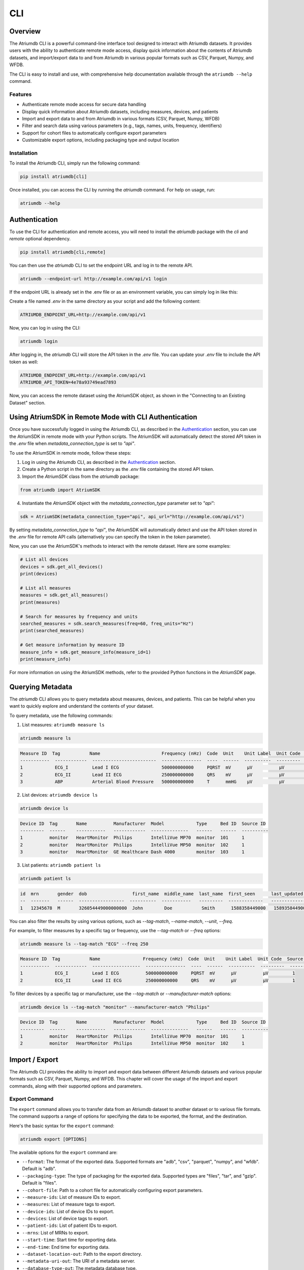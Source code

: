 ##################
CLI
##################

****************
Overview
****************

The Atriumdb CLI is a powerful command-line interface tool designed to interact with Atriumdb datasets. It provides users with the ability to authenticate remote mode access, display quick information about the contents of Atriumdb datasets, and import/export data to and from Atriumdb in various popular formats such as CSV, Parquet, Numpy, and WFDB.

The CLI is easy to install and use, with comprehensive help documentation available through the ``atriumdb --help`` command.

Features
==============

- Authenticate remote mode access for secure data handling
- Display quick information about Atriumdb datasets, including measures, devices, and patients
- Import and export data to and from Atriumdb in various formats (CSV, Parquet, Numpy, WFDB)
- Filter and search data using various parameters (e.g., tags, names, units, frequency, identifiers)
- Support for cohort files to automatically configure export parameters
- Customizable export options, including packaging type and output location

Installation
==============

To install the Atriumdb CLI, simply run the following command:

.. code-block::

    pip install atriumdb[cli]

Once installed, you can access the CLI by running the `atriumdb` command. For help on usage, run:

.. code-block::

    atriumdb --help

**************************
Authentication
**************************

To use the CLI for authentication and remote access, you will need to install the `atriumdb` package with the `cli` and `remote` optional dependency.

.. code-block:: bash

    pip install atriumdb[cli,remote]

You can then use the `atriumdb` CLI to set the endpoint URL and log in to the remote API.

.. code-block:: bash

    atriumdb --endpoint-url http://example.com/api/v1 login

If the endpoint URL is already set in the .env file or as an environment variable, you can simply log in like this:

Create a file named `.env` in the same directory as your script and add the following content:

.. code-block:: ini

    ATRIUMDB_ENDPOINT_URL=http://example.com/api/v1

Now, you can log in using the CLI:

.. code-block:: bash

    atriumdb login

After logging in, the `atriumdb` CLI will store the API token in the `.env` file. You can update your `.env` file to include the API token as well:

.. code-block:: ini

    ATRIUMDB_ENDPOINT_URL=http://example.com/api/v1
    ATRIUMDB_API_TOKEN=4e78a93749ead7893

Now, you can access the remote dataset using the AtriumSDK object, as shown in the "Connecting to an Existing Dataset" section.


*********************************************************
Using AtriumSDK in Remote Mode with CLI Authentication
*********************************************************

Once you have successfully logged in using the Atriumdb CLI, as described in the `Authentication`_ section, you can use the AtriumSDK in remote mode with your Python scripts. The AtriumSDK will automatically detect the stored API token in the `.env` file when `metadata_connection_type` is set to `"api"`.

To use the AtriumSDK in remote mode, follow these steps:

1. Log in using the Atriumdb CLI, as described in the `Authentication`_ section.

2. Create a Python script in the same directory as the `.env` file containing the stored API token.

3. Import the `AtriumSDK` class from the `atriumdb` package:

.. code-block:: python

    from atriumdb import AtriumSDK

4. Instantiate the `AtriumSDK` object with the `metadata_connection_type` parameter set to `"api"`:

.. code-block:: python

    sdk = AtriumSDK(metadata_connection_type="api", api_url="http://example.com/api/v1")

By setting `metadata_connection_type` to `"api"`, the AtriumSDK will automatically detect and use the API token stored in the `.env` file for remote API calls (alternatively you can specify the token in the `token` parameter).

Now, you can use the AtriumSDK's methods to interact with the remote dataset. Here are some examples:

.. code-block:: python

    # List all devices
    devices = sdk.get_all_devices()
    print(devices)

    # List all measures
    measures = sdk.get_all_measures()
    print(measures)

    # Search for measures by frequency and units
    searched_measures = sdk.search_measures(freq=60, freq_units="Hz")
    print(searched_measures)

    # Get measure information by measure ID
    measure_info = sdk.get_measure_info(measure_id=1)
    print(measure_info)

For more information on using the AtriumSDK methods, refer to the provided Python functions in the `AtriumSDK` page.

**************************
Querying Metadata
**************************

The `atriumdb` CLI allows you to query metadata about measures, devices, and patients. This can be helpful when you want to quickly explore and understand the contents of your dataset.

To query metadata, use the following commands:

1. List measures: ``atriumdb measure ls``

.. code-block:: bash

    atriumdb measure ls

.. code-block:: none

    Measure ID  Tag           Name                       Frequency (nHz)  Code  Unit    Unit Label  Unit Code  Source ID
    -----------  ------------  ------------------------  ---------------  ----  ------  ----------  ---------  ----------
    1            ECG_I         Lead I ECG                500000000000     PQRST  mV      µV          µV         1
    2            ECG_II        Lead II ECG               250000000000     QRS    mV      µV          µV         1
    3            ABP           Arterial Blood Pressure   500000000000     T      mmHG    µV          µV         1

2. List devices: ``atriumdb device ls``

.. code-block:: bash

    atriumdb device ls

.. code-block:: none

    Device ID  Tag       Name          Manufacturer  Model            Type     Bed ID  Source ID
    ---------  ------    -----------   ------------  --------------   ------   ------  ----------
    1          monitor   HeartMonitor  Philips       IntelliVue MP70  monitor  101     1
    2          monitor   HeartMonitor  Philips       IntelliVue MP50  monitor  102     1
    3          monitor   HeartMonitor  GE Healthcare Dash 4000        monitor  103     1

3. List patients: ``atriumdb patient ls``

.. code-block:: bash

    atriumdb patient ls

.. code-block:: none

    id  mrn       gender  dob                 first_name  middle_name  last_name  first_seen      last_updated    source_id
    --  -------   ------  -----------------  ----------  -----------   ---------  -------------   -------------   ----------
    1   12345678  M       326054449000000000  John        Doe           Smith      1588358449000   1589358449000   2

You can also filter the results by using various options, such as `--tag-match`, `--name-match`, `--unit`, `--freq`.

For example, to filter measures by a specific tag or frequency, use the `--tag-match` or `--freq` options:

.. code-block:: bash

    atriumdb measure ls --tag-match "ECG" --freq 250

.. code-block:: none

    Measure ID  Tag           Name                Frequency (nHz)  Code  Unit    Unit Label  Unit Code  Source ID
    -----------  ------------  ------------------  ---------------  ----  ------  ----------  ---------  ----------
    1            ECG_I         Lead I ECG          500000000000     PQRST  mV      µV          µV         1
    2            ECG_II        Lead II ECG         250000000000     QRS    mV      µV          µV         1

To filter devices by a specific tag or manufacturer, use the `--tag-match` or `--manufacturer-match` options:

.. code-block:: bash

    atriumdb device ls --tag-match "monitor" --manufacturer-match "Philips"

.. code-block:: none

    Device ID  Tag       Name          Manufacturer  Model            Type     Bed ID  Source ID
    ---------  ------    -----------   ------------  --------------   ------   ------  ----------
    1          monitor   HeartMonitor  Philips       IntelliVue MP70  monitor  101     1
    2          monitor   HeartMonitor  Philips       IntelliVue MP50  monitor  102     1

**************************
Import / Export
**************************

The Atriumdb CLI provides the ability to import and export data between different Atriumdb datasets and various popular formats such as CSV, Parquet, Numpy, and WFDB. This chapter will cover the usage of the import and export commands, along with their supported options and parameters.

Export Command
==============

The ``export`` command allows you to transfer data from an Atriumdb dataset to another dataset or to various file formats. The command supports a range of options for specifying the data to be exported, the format, and the destination.

Here's the basic syntax for the ``export`` command:

.. code-block:: bash

    atriumdb export [OPTIONS]

The available options for the ``export`` command are:

- ``--format``: The format of the exported data. Supported formats are "adb", "csv", "parquet", "numpy", and "wfdb". Default is "adb".
- ``--packaging-type``: The type of packaging for the exported data. Supported types are "files", "tar", and "gzip". Default is "files".
- ``--cohort-file``: Path to a cohort file for automatically configuring export parameters.
- ``--measure-ids``: List of measure IDs to export.
- ``--measures``: List of measure tags to export.
- ``--device-ids``: List of device IDs to export.
- ``--devices``: List of device tags to export.
- ``--patient-ids``: List of patient IDs to export.
- ``--mrns``: List of MRNs to export.
- ``--start-time``: Start time for exporting data.
- ``--end-time``: End time for exporting data.
- ``--dataset-location-out``: Path to the export directory.
- ``--metadata-uri-out``: The URI of a metadata server.
- ``--database-type-out``: The metadata database type.
- ``--by-patient``: Whether or not to include patient mapping. Default is False.

Here's an example of using the ``export`` command to export data in CSV format:

.. code-block:: bash

    atriumdb export --format csv --dataset-location-out /path/to/export/directory

Import Command
==============

The ``import`` command is currently under development and will be available in a future release. It will allow users to import data into an Atriumdb dataset from various file formats.

For now, anything import could do you can do with export by switching the source and target datasets.

Cohort Files
============

Cohort files are a convenient way to specify a set of export parameters in a single file. The Atriumdb CLI supports YAML-formatted cohort files, which can be used with the ``--cohort-file`` option in the ``export`` command.

Here's an example of a cohort file:

.. code-block:: yaml

    measures:
      - HR
      - RR
    measure_ids:
      - 1
      - 2
    devices:
      - device_A
      - device_B
    device_ids:
      - 10
      - 11
    patient_ids:
      - 100
      - 101
    mrns:
      - 123456
      - 789012
    start_epoch_s: 1620000000
    end_epoch_s: 1620100000

To use a cohort file with the ``export`` command, simply provide the path to the file with the ``--cohort-file`` option:

.. code-block:: bash

    atriumdb export --cohort-file /path/to/cohort.yaml --dataset-location-out /path/to/export/directory

*********************************
List of Commands and Options
*********************************

This section provides an overview of the available commands and their respective options in the Atriumdb CLI.

AtriumDB Command
================
The atriumdb command is a command line interface for the Atrium database, allowing you to import and export data from the database. The import subcommand is used to import data into the database from common formats, while the export subcommand is used to export data from the database to common formats.

The atriumdb dataset is defined by the following environment variables or corresponding command line options. You can use command line options in place of the environment variables for a more flexible configuration.

Usage
-----

.. code-block:: bash

   atriumdb [options]

Options
-------

+-------------------+--------------------------------------------------------------------------------------------------------------------+
| Option            | Description                                                                                                        |
+===================+====================================================================================================================+
| --dataset-location| The local path to a dataset.                                                                                       |
+-------------------+--------------------------------------------------------------------------------------------------------------------+
| --metadata-uri    | The URI of a metadata server.                                                                                      |
+-------------------+--------------------------------------------------------------------------------------------------------------------+
| --database-type   | The type of metadata database supporting the dataset. Choices: sqlite, mariadb, mysql, api.                        |
+-------------------+--------------------------------------------------------------------------------------------------------------------+
| --endpoint-url    | The endpoint to connect to for a remote AtriumDB server.                                                           |
+-------------------+--------------------------------------------------------------------------------------------------------------------+
| --api-token       | A token to authorize API access.                                                                                   |
+-------------------+--------------------------------------------------------------------------------------------------------------------+


Login Command
=============

This command authenticates the user with the Atriumdb server using a QR code. It sends a request to the server to get the authentication configuration, generates a device code, displays a QR code for the user to scan, and then checks if the user has completed the authentication process. If successful, the API token is set in the user's environment variables.

Usage
-----

.. code-block:: bash

   atriumdb login

Options
-------

This command does not have any options.

Export Command
==============
This command exports data from Atriumdb to the specified format and packaging type. Users can filter the data to be exported using various options such as measure ids, device ids, patient ids, and MRNs. The export command also supports specifying a cohort file to automatically configure export parameters.

Usage
-----

.. code-block:: bash

   atriumdb export [options]

Options
-------

+----------------------+-----------------------------------------------------------------------------------------------------------------------------------------------------------------------------------+
| Option               | Description                                                                                                                                                                       |
+======================+===================================================================================================================================================================================+
| --format             | Format of the exported data (default: adb). Choices: adb, csv, parquet, numpy, wfdb. Currently, only adb and csv formats are supported for export.                                |
+----------------------+-----------------------------------------------------------------------------------------------------------------------------------------------------------------------------------+
| --packaging-type     | Type of packaging for the exported data (default: files). Choices: files, tar, gzip.                                                                                              |
+----------------------+-----------------------------------------------------------------------------------------------------------------------------------------------------------------------------------+
| --cohort-file        | Cohort file for automatically configuring export parameters. Supported formats: .yml, .yaml.                                                                                      |
+----------------------+-----------------------------------------------------------------------------------------------------------------------------------------------------------------------------------+
| --measure-ids        | List of measure ids to export.                                                                                                                                                    |
+----------------------+-----------------------------------------------------------------------------------------------------------------------------------------------------------------------------------+
| --measures           | List of measure tags to export. Measure ids matching the tags will be added to the export list.                                                                                   |
+----------------------+-----------------------------------------------------------------------------------------------------------------------------------------------------------------------------------+
| --device-ids         | List of device ids to export.                                                                                                                                                     |
+----------------------+-----------------------------------------------------------------------------------------------------------------------------------------------------------------------------------+
| --devices            | List of device tags to export. Device ids matching the tags will be added to the export list.                                                                                     |
+----------------------+-----------------------------------------------------------------------------------------------------------------------------------------------------------------------------------+
| --patient-ids        | List of patient ids to export.                                                                                                                                                    |
+----------------------+-----------------------------------------------------------------------------------------------------------------------------------------------------------------------------------+
| --mrns               | List of MRNs to export.                                                                                                                                                           |
+----------------------+-----------------------------------------------------------------------------------------------------------------------------------------------------------------------------------+
| --start-time         | Start time for exporting data in epoch seconds.                                                                                                                                   |
+----------------------+-----------------------------------------------------------------------------------------------------------------------------------------------------------------------------------+
| --end-time           | End time for exporting data in epoch seconds.                                                                                                                                     |
+----------------------+-----------------------------------------------------------------------------------------------------------------------------------------------------------------------------------+
| --dataset-location-out | Path to export directory. This option or the ATRIUMDB_EXPORT_DATASET_LOCATION environment variable must be specified.                                                           |
+----------------------+-----------------------------------------------------------------------------------------------------------------------------------------------------------------------------------+
| --metadata-uri-out   | The URI of a metadata server. If not specified, the ATRIUMDB_METADATA_URI_OUT environment variable will be used.                                                                  |
+----------------------+-----------------------------------------------------------------------------------------------------------------------------------------------------------------------------------+
| --database-type-out  | The metadata database type. If not specified, the ATRIUMDB_DATABASE_TYPE_OUT environment variable will be used.                                                                   |
+----------------------+-----------------------------------------------------------------------------------------------------------------------------------------------------------------------------------+
| --by-patient         | Whether or not to include patient mapping (default: False).                                                                                                                       |
+----------------------+-----------------------------------------------------------------------------------------------------------------------------------------------------------------------------------+

Import Command
==============

This command imports data to AtriumDB from various formats.

Usage
-----

.. code-block:: bash

   atriumdb import [options]

Options
-------

+----------------------+-----------------------------------------------------------------------------------------------------------------------------------------------------------------------------------+
| Option               | Description                                                                                                                                                                       |
+======================+===================================================================================================================================================================================+
| --format             | Format of the imported data (default: adb). Choices: adb, csv, parquet, numpy, wfdb.                                                                                              |
+----------------------+-----------------------------------------------------------------------------------------------------------------------------------------------------------------------------------+
| --packaging-type     | Type of packaging for the imported data (default: files). Choices: files, tar, gzip.                                                                                              |
+----------------------+-----------------------------------------------------------------------------------------------------------------------------------------------------------------------------------+
| --dataset-location-in| Path to import directory.                                                                                                                                                         |
+----------------------+-----------------------------------------------------------------------------------------------------------------------------------------------------------------------------------+
| --metadata-uri-in    | The URI of a metadata server to import from.                                                                                                                                      |
+----------------------+-----------------------------------------------------------------------------------------------------------------------------------------------------------------------------------+
| --endpoint-url-in    | The endpoint to connect to for a remote AtriumDB server to import from.                                                                                                           |
+----------------------+-----------------------------------------------------------------------------------------------------------------------------------------------------------------------------------+
| --measure-ids        | List of measure ids to import.                                                                                                                                                    |
+----------------------+-----------------------------------------------------------------------------------------------------------------------------------------------------------------------------------+
| --measures           | List of measure tags to import.                                                                                                                                                   |
+----------------------+-----------------------------------------------------------------------------------------------------------------------------------------------------------------------------------+
| --device-ids         | List of device ids to import.                                                                                                                                                     |
+----------------------+-----------------------------------------------------------------------------------------------------------------------------------------------------------------------------------+
| --devices            | List of device tags to import.                                                                                                                                                    |
+----------------------+-----------------------------------------------------------------------------------------------------------------------------------------------------------------------------------+
| --patient-ids        | List of patient ids to import.                                                                                                                                                    |
+----------------------+-----------------------------------------------------------------------------------------------------------------------------------------------------------------------------------+
| --mrns               | List of MRNs to import.                                                                                                                                                           |
+----------------------+-----------------------------------------------------------------------------------------------------------------------------------------------------------------------------------+
| --start-time         | Start time for importing data.                                                                                                                                                    |
+----------------------+-----------------------------------------------------------------------------------------------------------------------------------------------------------------------------------+
| --end-time           | End time for importing data.                                                                                                                                                      |
+----------------------+-----------------------------------------------------------------------------------------------------------------------------------------------------------------------------------+

Measure Command
===============

The measure command is a group command for managing measures in a relational database. It has a subcommand `ls` which lists measures based on the provided search criteria.

Usage
-----

.. code-block:: bash

   atriumdb measure ls [options]

Options
-------

+----------------+------------------------------------------------------------------------------------------------------------------------------------------+
| Option         | Description                                                                                                                              |
+================+==========================================================================================================================================+
| --tag-match    | Filters measures by matching the provided string against the measure's tag field. Only measures with a tag field containing the          |
|                | specified string will be returned.                                                                                                       |
+----------------+------------------------------------------------------------------------------------------------------------------------------------------+
| --name-match   | Filters measures by matching the provided string against the measure's name field. Only measures with a name field containing the        |
|                | specified string will be returned.                                                                                                       |
+----------------+------------------------------------------------------------------------------------------------------------------------------------------+
| --unit         | Filters measures by their units. Only measures with a unit field equal to the specified string will be returned.                         |
+----------------+------------------------------------------------------------------------------------------------------------------------------------------+
| --freq         | Filters measures by their frequency. Only measures with a frequency field equal to the specified value will be returned.                 |
+----------------+------------------------------------------------------------------------------------------------------------------------------------------+
| --freq-units   | Specifies the unit of frequency for the `--freq` option. The default unit is Hz.                                                         |
+----------------+------------------------------------------------------------------------------------------------------------------------------------------+
| --source-id    | Filters measures by their source identifier. Only measures with a source identifier field equal to the specified value will be returned. |
+----------------+------------------------------------------------------------------------------------------------------------------------------------------+

Device Command
==============

The device command is a group command for managing devices in the linked relational database. It has a subcommand called `ls` which lists devices in the linked relational database that match the specified search criteria, such as tag, name, manufacturer, model, bed ID, and source ID.

Usage
-----

.. code-block:: bash

   atriumdb device ls [options]

Options
-------

+----------------------+------------------------------------------------------------------------------------------+
| Option               | Description                                                                              |
+======================+==========================================================================================+
| --tag-match          | Filter devices by tag string match                                                       |
+----------------------+------------------------------------------------------------------------------------------+
| --name-match         | Filter devices by name string match                                                      |
+----------------------+------------------------------------------------------------------------------------------+
| --manufacturer-match | Filter devices by manufacturer string match                                              |
+----------------------+------------------------------------------------------------------------------------------+
| --model-match        | Filter devices by model string match                                                     |
+----------------------+------------------------------------------------------------------------------------------+
| --bed-id             | Filter devices by bed identifier                                                         |
+----------------------+------------------------------------------------------------------------------------------+
| --source-id          | Filter devices by source identifier                                                      |
+----------------------+------------------------------------------------------------------------------------------+

Patient Command
===============

This command group manages patient records in a healthcare database, it has a subcommand called `ls` which lists patient records with optional filters.
The command retrieves information about all patients in the linked relational database, including their id, medical record number (MRN), gender,
date of birth (DOB), first name, middle name, last name, first seen timestamp, last updated timestamp, and source identifier.

Usage
-----

.. code-block:: bash

   atriumdb patient ls [options]

Options
-------

+----------------+---------------------------------------------------------------------------------------------------------------------------------------------+
| Option         | Description                                                                                                                                 |
+================+=============================================================================================================================================+
| --skip         | Number of patients to skip before starting to return the results. Useful for pagination.                                                    |
+----------------+---------------------------------------------------------------------------------------------------------------------------------------------+
| --limit        | Maximum number of patients to return in the result. Useful for pagination.                                                                  |
+----------------+---------------------------------------------------------------------------------------------------------------------------------------------+
| --age-years-min| Minimum age in years to filter patients. Filters patients whose age is greater than or equal to the specified value.                        |
+----------------+---------------------------------------------------------------------------------------------------------------------------------------------+
| --age-years-max| Maximum age in years to filter patients. Filters patients whose age is less than or equal to the specified value.                           |
+----------------+---------------------------------------------------------------------------------------------------------------------------------------------+
| --gender       | Filter patients based on their gender.                                                                                                      |
+----------------+---------------------------------------------------------------------------------------------------------------------------------------------+
| --source-id    | Filter patients by their source identifier. Useful for filtering patients from a specific data source.                                      |
+----------------+---------------------------------------------------------------------------------------------------------------------------------------------+
| --first-seen   | Filter patients by the timestamp when they were first seen, in epoch time. Filters patients whose first seen timestamp is greater than or   |
|                | equal to the specified value.                                                                                                               |
+----------------+---------------------------------------------------------------------------------------------------------------------------------------------+
| --last-updated | Filter patients by the timestamp when their record was last updated, in epoch time. Filters patients whose last updated timestamp is        |
|                | greater than or equal to the specified value.                                                                                               |
+----------------+---------------------------------------------------------------------------------------------------------------------------------------------+
